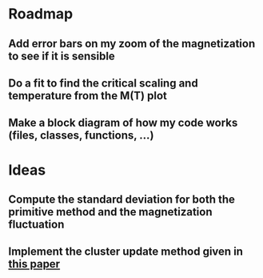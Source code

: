 * Roadmap
** Add error bars on my zoom of the magnetization to see if it is sensible
** Do a fit to find the critical scaling and temperature from the M(T) plot
** Make a block diagram of how my code works (files, classes, functions, ...)
* Ideas
** Compute the standard deviation for both the primitive method and the magnetization fluctuation
** Implement the cluster update method given in [[https://journals.aps.org/prb/pdf/10.1103/PhysRevB.48.3249][this paper]]
